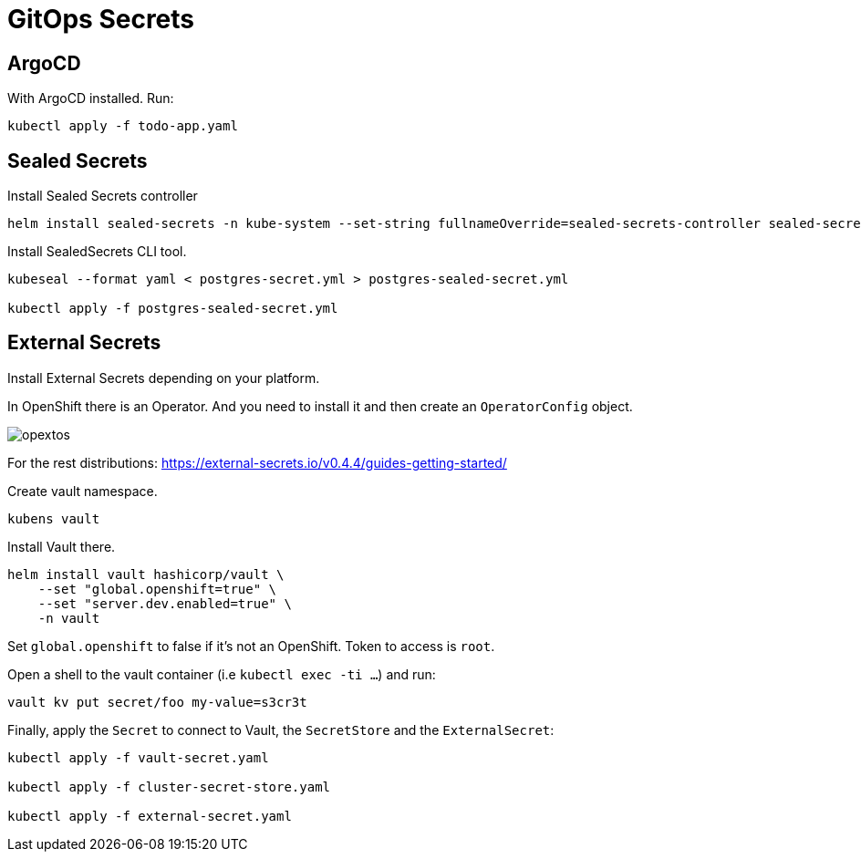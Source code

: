 = GitOps Secrets

== ArgoCD

With ArgoCD installed. 
Run:

[source, bash]
----
kubectl apply -f todo-app.yaml
----

== Sealed Secrets

Install Sealed Secrets controller

[source, bash]
----
helm install sealed-secrets -n kube-system --set-string fullnameOverride=sealed-secrets-controller sealed-secrets/sealed-secrets
----

Install SealedSecrets CLI tool.

[source, bash]
----
kubeseal --format yaml < postgres-secret.yml > postgres-sealed-secret.yml

kubectl apply -f postgres-sealed-secret.yml
----

== External Secrets

Install External Secrets depending on your platform.

In OpenShift there is an Operator. 
And you need to install it and then create an `OperatorConfig` object.

image::opextos.png[]

For the rest distributions: https://external-secrets.io/v0.4.4/guides-getting-started/

Create vault namespace.

`kubens vault`

Install Vault there.

[source, bash]
----
helm install vault hashicorp/vault \
    --set "global.openshift=true" \
    --set "server.dev.enabled=true" \
    -n vault
----

Set `global.openshift` to false if it's not an OpenShift.
Token to access is `root`.

Open a shell to the vault container (i.e `kubectl exec -ti ...`) and run:

[source, bash]
----
vault kv put secret/foo my-value=s3cr3t
----

Finally, apply the `Secret` to connect to Vault, the `SecretStore` and the `ExternalSecret`:

[source, bash]
----
kubectl apply -f vault-secret.yaml

kubectl apply -f cluster-secret-store.yaml

kubectl apply -f external-secret.yaml
----